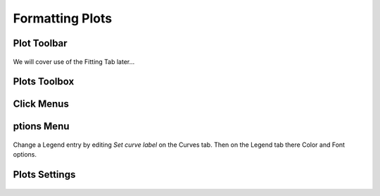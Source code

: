 .. _06_formatting_plots:

================
Formatting Plots 
================

Plot Toolbar
============

.. figure:: /images/PlotToolbar.png
   :alt: Plot Toolbar
   :align: center

We will cover use of the Fitting Tab later...


Plots Toolbox
=============

.. figure:: /images/PlotsWindow.png
   :alt: Plot Toolbox
   :align: center


Click Menus
===========

.. figure:: /images/PlotClickMenus.png
   :alt: Click Menus
   :align: center


|FigureOptionsGear.png| ptions Menu
===================================

.. figure:: /images/PlotOptions.png
   :alt: Plot Options Axes Legend
   :align: center

Change a Legend entry by editing `Set curve label` on the Curves tab. 
Then on the Legend tab there Color and Font options.

.. figure:: /images/PlotOptionsCurves.png
   :alt: Plot Options Axes Legend
   :align: center

.. figure:: /images/PlotOptionsColorfill.png
   :alt: Plot Options Colorfill
   :align: center


Plots Settings
==============

.. figure:: /images/PlotSettings.png
   :alt: Plot Settings
   :align: center


.. |FigureOptionsGear.png| image:: /images/FigureOptionsGear.png
